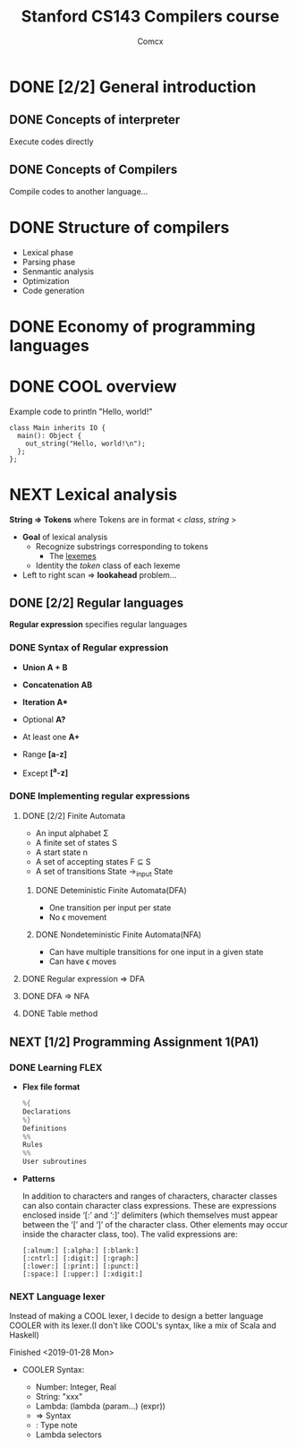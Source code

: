 #+TITLE: Stanford CS143 Compilers course
#+AUTHOR: Comcx

* DONE [2/2] General introduction
** DONE Concepts of interpreter
Execute codes directly

** DONE Concepts of Compilers
Compile codes to another language...

* DONE Structure of *compilers*
- Lexical phase
- Parsing phase
- Senmantic analysis
- Optimization
- Code generation

* DONE Economy of programming languages
* DONE COOL overview
Example code to println "Hello, world!"
#+begin_src
class Main inherits IO {
  main(): Object {
    out_string("Hello, world!\n");
  };
};
#+end_src

* NEXT Lexical analysis
*String => Tokens*
where Tokens are in format < /class/, /string/ >

- *Goal* of lexical analysis
  - Recognize substrings corresponding to tokens
    - The _lexemes_
  - Identity the /token/ class of each lexeme

- Left to right scan => *lookahead* problem...

** DONE [2/2] Regular languages
*Regular expression* specifies regular languages

*** DONE Syntax of Regular expression
- *Union* 
  *A + B*

- *Concatenation*
  *AB*

- *Iteration*
  *A**

- Optional
  *A?*

- At least one
  *A+*

- Range
  *[a-z]*

- Except
  *[^a-z]*

*** DONE Implementing regular expressions
**** DONE [2/2] Finite Automata
- An input alphabet \Sigma
- A finite set of states S
- A start state n
- A set of accepting states F \sube S
- A set of transitions State ->_input State

***** DONE Deteministic Finite Automata(DFA)
- One transition per input per state
- No \epsilon movement

***** DONE Nondeteministic Finite Automata(NFA)
- Can have multiple transitions for one input in a given state
- Can have \epsilon moves

**** DONE Regular expression => DFA
**** DONE DFA => NFA
**** DONE Table method

** NEXT [1/2] Programming Assignment 1(PA1)
*** DONE Learning *FLEX*
- *Flex file format*
  #+begin_src c
%{
Declarations
%}
Definitions
%%
Rules
%%
User subroutines
  #+end_src

- *Patterns*

  In addition to characters and ranges of characters, 
  character classes can also contain character class expressions. 
  These are expressions enclosed inside ‘[:’ and ‘:]’ delimiters 
  (which themselves must appear between the ‘[’ and ‘]’ of the character class. 
  Other elements may occur inside the character class, too). The valid expressions are:
  #+begin_src
[:alnum:] [:alpha:] [:blank:]
[:cntrl:] [:digit:] [:graph:]
[:lower:] [:print:] [:punct:]
[:space:] [:upper:] [:xdigit:]
  #+end_src

*** NEXT Language lexer
Instead of making a COOL lexer, I decide to design a better language COOLER
with its lexer.(I don't like COOL's syntax, like a mix of Scala and Haskell)

Finished <2019-01-28 Mon>

- COOLER Syntax:

  - Number: Integer, Real
  - String: "xxx"
  - Lambda: (lambda (param...) (expr))
  - => Syntax
  - : Type note
  - Lambda selectors



